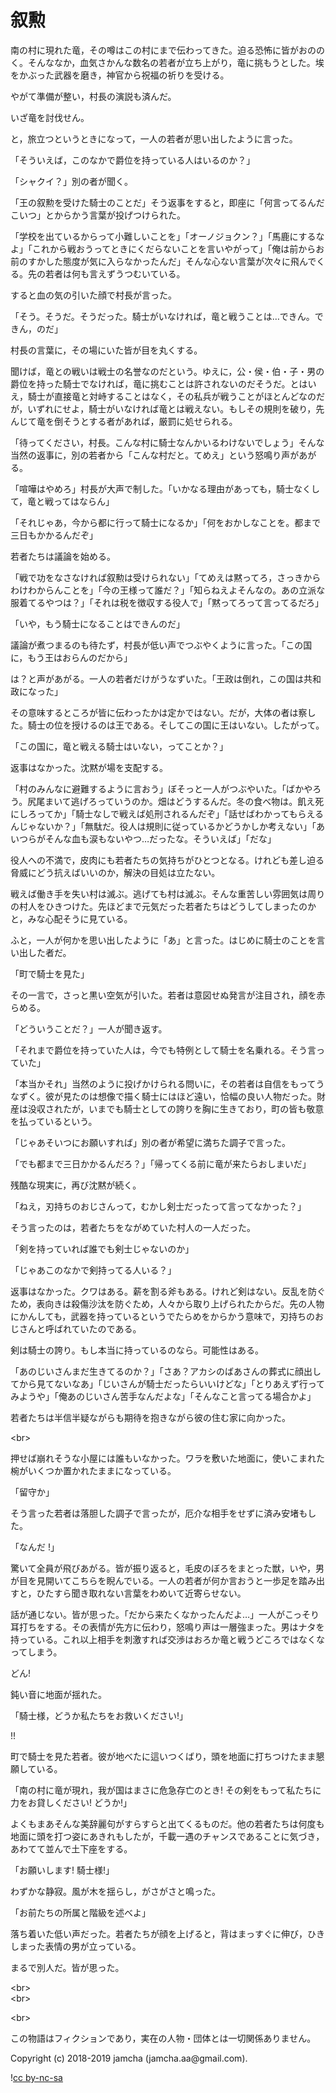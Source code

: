 #+OPTIONS: toc:nil
#+OPTIONS: \n:t

* 叙勲

  南の村に現れた竜，その噂はこの村にまで伝わってきた。迫る恐怖に皆がおののく。そんななか，血気さかんな数名の若者が立ち上がり，竜に挑もうとした。埃をかぶった武器を磨き，神官から祝福の祈りを受ける。

  やがて準備が整い，村長の演説も済んだ。

  いざ竜を討伐せん。

  と，旅立つというときになって，一人の若者が思い出したように言った。

  「そういえば，このなかで爵位を持っている人はいるのか？」

  「シャクイ？」別の者が聞く。

  「王の叙勲を受けた騎士のことだ」そう返事をすると，即座に「何言ってるんだこいつ」とからかう言葉が投げつけられた。

  「学校を出ているからって小難しいことを」「オーノジョクン？」「馬鹿にするなよ」「これから戦おうってときにくだらないことを言いやがって」「俺は前からお前のすかした態度が気に入らなかったんだ」そんな心ない言葉が次々に飛んでくる。先の若者は何も言えずうつむいている。

  すると血の気の引いた顔で村長が言った。

  「そう。そうだ。そうだった。騎士がいなければ，竜と戦うことは…できん。できん，のだ」

  村長の言葉に，その場にいた皆が目を丸くする。

  聞けば，竜との戦いは戦士の名誉なのだという。ゆえに，公・侯・伯・子・男の爵位を持った騎士でなければ，竜に挑むことは許されないのだそうだ。とはいえ，騎士が直接竜と対峙することはなく，その私兵が戦うことがほとんどなのだが，いずれにせよ，騎士がいなければ竜とは戦えない。もしその規則を破り，先んじて竜を倒そうとする者があれば，厳罰に処せられる。

  「待ってください，村長。こんな村に騎士なんかいるわけないでしょう」そんな当然の返事に，別の若者から「こんな村だと。てめえ」という怒鳴り声があがる。

  「喧嘩はやめろ」村長が大声で制した。「いかなる理由があっても，騎士なくして，竜と戦ってはならん」

  「それじゃあ，今から都に行って騎士になるか」「何をおかしなことを。都まで三日もかかるんだぞ」

  若者たちは議論を始める。

  「戦で功をなさなければ叙勲は受けられない」「てめえは黙ってろ，さっきからわけわからんことを」「今の王様って誰だ？」「知らねえよそんなの。あの立派な服着てるやつは？」「それは税を徴収する役人で」「黙ってろって言ってるだろ」

  「いや，もう騎士になることはできんのだ」

  議論が煮つまるのも待たず，村長が低い声でつぶやくように言った。「この国に，もう王はおらんのだから」

  は？と声があがる。一人の若者だけがうなずいた。「王政は倒れ，この国は共和政になった」

  その意味するところが皆に伝わったかは定かではない。だが，大体の者は察した。騎士の位を授けるのは王である。そしてこの国に王はいない。したがって。

  「この国に，竜と戦える騎士はいない，ってことか？」

  返事はなかった。沈黙が場を支配する。

  「村のみんなに避難するように言おう」ぼそっと一人がつぶやいた。「ばかやろう。尻尾まいて逃げろっていうのか。畑はどうするんだ。冬の食べ物は。飢え死にしろってか」「騎士なしで戦えば処刑されるんだぞ」「話せばわかってもらえるんじゃないか？」「無駄だ。役人は規則に従っているかどうかしか考えない」「あいつらがそんな血も涙もないやつ…だったな。そういえば」「だな」

  役人への不満で，皮肉にも若者たちの気持ちがひとつとなる。けれども差し迫る脅威にどう抗えばいいのか，解決の目処は立たない。

  戦えば働き手を失い村は滅ぶ。逃げても村は滅ぶ。そんな重苦しい雰囲気は周りの村人をひきつけた。先ほどまで元気だった若者たちはどうしてしまったのかと，みな心配そうに見ている。

  ふと，一人が何かを思い出したように「あ」と言った。はじめに騎士のことを言い出した者だ。

  「町で騎士を見た」

  その一言で，さっと黒い空気が引いた。若者は意図せぬ発言が注目され，顔を赤らめる。

  「どういうことだ？」一人が聞き返す。

  「それまで爵位を持っていた人は，今でも特例として騎士を名乗れる。そう言っていた」

  「本当かそれ」当然のように投げかけられる問いに，その若者は自信をもってうなずく。彼が見たのは想像で描く騎士にはほど遠い，恰幅の良い人物だった。財産は没収されたが，いまでも騎士としての誇りを胸に生きており，町の皆も敬意を払っているという。

  「じゃあそいつにお願いすれば」別の者が希望に満ちた調子で言った。

  「でも都まで三日かかるんだろ？」「帰ってくる前に竜が来たらおしまいだ」

  残酷な現実に，再び沈黙が続く。

  「ねえ，刃持ちのおじさんって，むかし剣士だったって言ってなかった？」

  そう言ったのは，若者たちをながめていた村人の一人だった。

  「剣を持っていれば誰でも剣士じゃないのか」

  「じゃあこのなかで剣持ってる人いる？」

  返事はなかった。クワはある。薪を割る斧もある。けれど剣はない。反乱を防ぐため，表向きは殺傷沙汰を防ぐため，人々から取り上げられたからだ。先の人物にかんしても，武器を持っているというでたらめをからかう意味で，刃持ちのおじさんと呼ばれていたのである。

  剣は騎士の誇り。もし本当に持っているのなら。可能性はある。

  「あのじいさんまだ生きてるのか？」「さあ？アカシのばあさんの葬式に顔出してから見てないなあ」「じいさんが騎士だったらいいけどな」「とりあえず行ってみようや」「俺あのじいさん苦手なんだよな」「そんなこと言ってる場合かよ」

  若者たちは半信半疑ながらも期待を抱きながら彼の住む家に向かった。

  <br>

  押せば崩れそうな小屋には誰もいなかった。ワラを敷いた地面に，使いこまれた椀がいくつか置かれたままになっている。

  「留守か」

  そう言った若者は落胆した調子で言ったが，厄介な相手をせずに済み安堵もした。

  「なんだ !」

  驚いて全員が飛びあがる。皆が振り返ると，毛皮のぼろをまとった獣，いや，男が目を見開いてこちらを睨んでいる。一人の若者が何か言おうと一歩足を踏み出すと，ひたすら聞き取れない言葉をわめいて近寄らせない。

  話が通じない。皆が思った。「だから来たくなかったんだよ…」一人がこっそり耳打ちをする。その表情が先方に伝わり，怒鳴り声は一層強まった。男はナタを持っている。これ以上相手を刺激すれば交渉はおろか竜と戦うどころではなくなってしまう。

  どん!

  鈍い音に地面が揺れた。

  「騎士様，どうか私たちをお救いください!」

  !!

  町で騎士を見た若者。彼が地べたに這いつくばり，頭を地面に打ちつけたまま懇願している。

  「南の村に竜が現れ，我が国はまさに危急存亡のとき! その剣をもって私たちに力をお貸しください! どうか!」

  よくもまあそんな美辞麗句がすらすらと出てくるものだ。他の若者たちは何度も地面に頭を打つ姿にあきれもしたが，千載一遇のチャンスであることに気づき，あわてて並んで土下座をする。

  「お願いします! 騎士様!」

  わずかな静寂。風が木を揺らし，がさがさと鳴った。

  「お前たちの所属と階級を述べよ」

  落ち着いた低い声だった。若者たちが顔を上げると，背はまっすぐに伸び，ひきしまった表情の男が立っている。

  まるで別人だ。皆が思った。

  <br>
  <br>

  <br>

  この物語はフィクションであり，実在の人物・団体とは一切関係ありません。

  Copyright (c) 2018-2019 jamcha (jamcha.aa@gmail.com).

  ![[https://i.creativecommons.org/l/by-nc-sa/4.0/88x31.png][cc by-nc-sa]]
